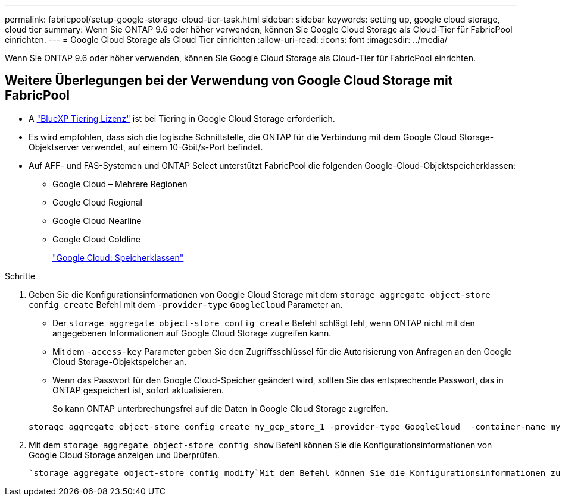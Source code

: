 ---
permalink: fabricpool/setup-google-storage-cloud-tier-task.html 
sidebar: sidebar 
keywords: setting up, google cloud storage, cloud tier 
summary: Wenn Sie ONTAP 9.6 oder höher verwenden, können Sie Google Cloud Storage als Cloud-Tier für FabricPool einrichten. 
---
= Google Cloud Storage als Cloud Tier einrichten
:allow-uri-read: 
:icons: font
:imagesdir: ../media/


[role="lead"]
Wenn Sie ONTAP 9.6 oder höher verwenden, können Sie Google Cloud Storage als Cloud-Tier für FabricPool einrichten.



== Weitere Überlegungen bei der Verwendung von Google Cloud Storage mit FabricPool

* A link:https://bluexp.netapp.com/cloud-tiering["BlueXP Tiering Lizenz"] ist bei Tiering in Google Cloud Storage erforderlich.
* Es wird empfohlen, dass sich die logische Schnittstelle, die ONTAP für die Verbindung mit dem Google Cloud Storage-Objektserver verwendet, auf einem 10-Gbit/s-Port befindet.
* Auf AFF- und FAS-Systemen und ONTAP Select unterstützt FabricPool die folgenden Google-Cloud-Objektspeicherklassen:
+
** Google Cloud – Mehrere Regionen
** Google Cloud Regional
** Google Cloud Nearline
** Google Cloud Coldline
+
https://cloud.google.com/storage/docs/storage-classes["Google Cloud: Speicherklassen"^]





.Schritte
. Geben Sie die Konfigurationsinformationen von Google Cloud Storage mit dem `storage aggregate object-store config create` Befehl mit dem `-provider-type` `GoogleCloud` Parameter an.
+
** Der `storage aggregate object-store config create` Befehl schlägt fehl, wenn ONTAP nicht mit den angegebenen Informationen auf Google Cloud Storage zugreifen kann.
** Mit dem `-access-key` Parameter geben Sie den Zugriffsschlüssel für die Autorisierung von Anfragen an den Google Cloud Storage-Objektspeicher an.
** Wenn das Passwort für den Google Cloud-Speicher geändert wird, sollten Sie das entsprechende Passwort, das in ONTAP gespeichert ist, sofort aktualisieren.
+
So kann ONTAP unterbrechungsfrei auf die Daten in Google Cloud Storage zugreifen.



+
[listing]
----
storage aggregate object-store config create my_gcp_store_1 -provider-type GoogleCloud  -container-name my-gcp-bucket1 -access-key GOOGAUZZUV2USCFGHGQ511I8
----
. Mit dem `storage aggregate object-store config show` Befehl können Sie die Konfigurationsinformationen von Google Cloud Storage anzeigen und überprüfen.
+
 `storage aggregate object-store config modify`Mit dem Befehl können Sie die Konfigurationsinformationen zu Google Cloud Storage für FabricPool ändern.


